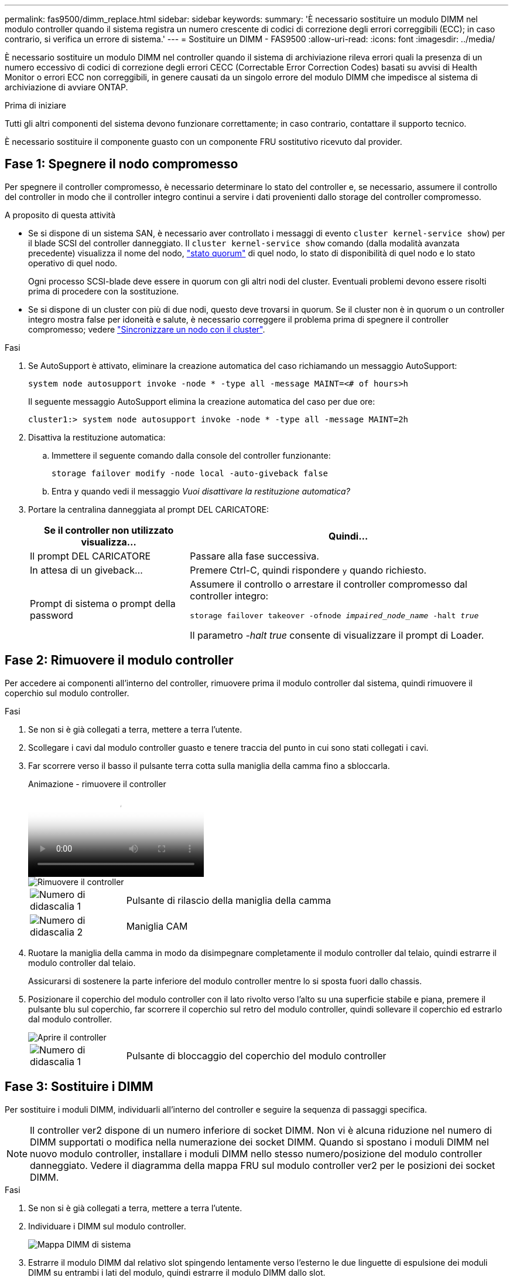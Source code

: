 ---
permalink: fas9500/dimm_replace.html 
sidebar: sidebar 
keywords:  
summary: 'È necessario sostituire un modulo DIMM nel modulo controller quando il sistema registra un numero crescente di codici di correzione degli errori correggibili (ECC); in caso contrario, si verifica un errore di sistema.' 
---
= Sostituire un DIMM - FAS9500
:allow-uri-read: 
:icons: font
:imagesdir: ../media/


[role="lead"]
È necessario sostituire un modulo DIMM nel controller quando il sistema di archiviazione rileva errori quali la presenza di un numero eccessivo di codici di correzione degli errori CECC (Correctable Error Correction Codes) basati su avvisi di Health Monitor o errori ECC non correggibili, in genere causati da un singolo errore del modulo DIMM che impedisce al sistema di archiviazione di avviare ONTAP.

.Prima di iniziare
Tutti gli altri componenti del sistema devono funzionare correttamente; in caso contrario, contattare il supporto tecnico.

È necessario sostituire il componente guasto con un componente FRU sostitutivo ricevuto dal provider.



== Fase 1: Spegnere il nodo compromesso

Per spegnere il controller compromesso, è necessario determinare lo stato del controller e, se necessario, assumere il controllo del controller in modo che il controller integro continui a servire i dati provenienti dallo storage del controller compromesso.

.A proposito di questa attività
* Se si dispone di un sistema SAN, è necessario aver controllato i messaggi di evento  `cluster kernel-service show`) per il blade SCSI del controller danneggiato. Il `cluster kernel-service show` comando (dalla modalità avanzata precedente) visualizza il nome del nodo, link:https://docs.netapp.com/us-en/ontap/system-admin/display-nodes-cluster-task.html["stato quorum"] di quel nodo, lo stato di disponibilità di quel nodo e lo stato operativo di quel nodo.
+
Ogni processo SCSI-blade deve essere in quorum con gli altri nodi del cluster. Eventuali problemi devono essere risolti prima di procedere con la sostituzione.

* Se si dispone di un cluster con più di due nodi, questo deve trovarsi in quorum. Se il cluster non è in quorum o un controller integro mostra false per idoneità e salute, è necessario correggere il problema prima di spegnere il controller compromesso; vedere link:https://docs.netapp.com/us-en/ontap/system-admin/synchronize-node-cluster-task.html?q=Quorum["Sincronizzare un nodo con il cluster"^].


.Fasi
. Se AutoSupport è attivato, eliminare la creazione automatica del caso richiamando un messaggio AutoSupport:
+
`system node autosupport invoke -node * -type all -message MAINT=<# of hours>h`

+
Il seguente messaggio AutoSupport elimina la creazione automatica del caso per due ore:

+
`cluster1:> system node autosupport invoke -node * -type all -message MAINT=2h`

. Disattiva la restituzione automatica:
+
.. Immettere il seguente comando dalla console del controller funzionante:
+
`storage failover modify -node local -auto-giveback false`

.. Entra `y` quando vedi il messaggio _Vuoi disattivare la restituzione automatica?_


. Portare la centralina danneggiata al prompt DEL CARICATORE:
+
[cols="1,2"]
|===
| Se il controller non utilizzato visualizza... | Quindi... 


 a| 
Il prompt DEL CARICATORE
 a| 
Passare alla fase successiva.



 a| 
In attesa di un giveback...
 a| 
Premere Ctrl-C, quindi rispondere `y` quando richiesto.



 a| 
Prompt di sistema o prompt della password
 a| 
Assumere il controllo o arrestare il controller compromesso dal controller integro:

`storage failover takeover -ofnode _impaired_node_name_ -halt _true_`

Il parametro _-halt true_ consente di visualizzare il prompt di Loader.

|===




== Fase 2: Rimuovere il modulo controller

Per accedere ai componenti all'interno del controller, rimuovere prima il modulo controller dal sistema, quindi rimuovere il coperchio sul modulo controller.

.Fasi
. Se non si è già collegati a terra, mettere a terra l'utente.
. Scollegare i cavi dal modulo controller guasto e tenere traccia del punto in cui sono stati collegati i cavi.
. Far scorrere verso il basso il pulsante terra cotta sulla maniglia della camma fino a sbloccarla.
+
.Animazione - rimuovere il controller
video::5e029a19-8acc-4fa1-be5d-ae78004b365a[panopto]
+
image::../media/drw_9500_remove_PCM.svg[Rimuovere il controller]

+
[cols="20%,80%"]
|===


 a| 
image::../media/icon_round_1.png[Numero di didascalia 1]
 a| 
Pulsante di rilascio della maniglia della camma



 a| 
image::../media/icon_round_2.png[Numero di didascalia 2]
 a| 
Maniglia CAM

|===
. Ruotare la maniglia della camma in modo da disimpegnare completamente il modulo controller dal telaio, quindi estrarre il modulo controller dal telaio.
+
Assicurarsi di sostenere la parte inferiore del modulo controller mentre lo si sposta fuori dallo chassis.

. Posizionare il coperchio del modulo controller con il lato rivolto verso l'alto su una superficie stabile e piana, premere il pulsante blu sul coperchio, far scorrere il coperchio sul retro del modulo controller, quindi sollevare il coperchio ed estrarlo dal modulo controller.
+
image::../media/drw_9500_PCM_open.svg[Aprire il controller]

+
[cols="20%,80%"]
|===


 a| 
image::../media/icon_round_1.png[Numero di didascalia 1]
 a| 
Pulsante di bloccaggio del coperchio del modulo controller

|===




== Fase 3: Sostituire i DIMM

Per sostituire i moduli DIMM, individuarli all'interno del controller e seguire la sequenza di passaggi specifica.


NOTE: Il controller ver2 dispone di un numero inferiore di socket DIMM. Non vi è alcuna riduzione nel numero di DIMM supportati o modifica nella numerazione dei socket DIMM. Quando si spostano i moduli DIMM nel nuovo modulo controller, installare i moduli DIMM nello stesso numero/posizione del modulo controller danneggiato.  Vedere il diagramma della mappa FRU sul modulo controller ver2 per le posizioni dei socket DIMM.

.Fasi
. Se non si è già collegati a terra, mettere a terra l'utente.
. Individuare i DIMM sul modulo controller.
+
image::../media/drw_9500_DIMM_map.svg[Mappa DIMM di sistema]

. Estrarre il modulo DIMM dal relativo slot spingendo lentamente verso l'esterno le due linguette di espulsione dei moduli DIMM su entrambi i lati del modulo, quindi estrarre il modulo DIMM dallo slot.
+

IMPORTANT: Tenere il modulo DIMM per i bordi in modo da evitare di esercitare pressione sui componenti della scheda a circuiti stampati del modulo DIMM.

+
.Animazione - sostituire i DIMM
video::d62a4c7c-8296-4d60-9981-ae78004b36f7[panopto]
+
image::../media/drw_9500_replace_PCM_dimms.svg[Sostituire i DIMM]

+
[cols="20%,80%"]
|===


 a| 
image::../media/icon_round_1.png[Numero di didascalia 1]
 a| 
Schede di espulsione DIMM



 a| 
image::../media/icon_round_2.png[Numero di didascalia 2]
 a| 
DIMM

|===
. Rimuovere il modulo DIMM di ricambio dalla confezione antistatica, tenerlo per gli angoli e allinearlo allo slot.
+
La tacca tra i pin del DIMM deve allinearsi con la linguetta dello zoccolo.

. Assicurarsi che le linguette di espulsione del modulo DIMM sul connettore siano aperte, quindi inserire il modulo DIMM correttamente nello slot.
+
Il DIMM si inserisce saldamente nello slot, ma dovrebbe essere inserito facilmente. In caso contrario, riallineare il DIMM con lo slot e reinserirlo.

+

IMPORTANT: Esaminare visivamente il DIMM per verificare che sia allineato in modo uniforme e inserito completamente nello slot.

. Spingere con cautela, ma con decisione, il bordo superiore del DIMM fino a quando le linguette dell'espulsore non scattano in posizione sulle tacche alle estremità del DIMM.
. Chiudere il coperchio del modulo controller.




== Fase 4: Installare il controller

Dopo aver installato i componenti nel modulo controller, è necessario installare nuovamente il modulo controller nel telaio del sistema e avviare il sistema operativo.

Per le coppie ha con due moduli controller nello stesso chassis, la sequenza in cui si installa il modulo controller è particolarmente importante perché tenta di riavviarsi non appena lo si installa completamente nello chassis.

.Fasi
. Se non si è già collegati a terra, mettere a terra l'utente.
. Se non è già stato fatto, riposizionare il coperchio sul modulo controller.
+
image::../media/drw_9500_PCM_open.svg[Chiudere il controller]

+
[cols="20%,80%"]
|===


 a| 
image::../media/icon_round_1.png[Numero di didascalia 1]
 a| 
Pulsante di bloccaggio del coperchio del modulo controller

|===
. Allineare l'estremità del modulo controller con l'apertura dello chassis, quindi spingere delicatamente il modulo controller a metà nel sistema.
+
.Animazione - Installazione del controller
video::f2aa14b4-0d95-4109-b410-ae78004b35c9[panopto]
+
image::../media/drw_9500_remove_PCM.svg[Rimuovere o installare il controller]

+
[cols="20%,80%"]
|===


 a| 
image::../media/icon_round_1.png[Numero di didascalia 1]
 a| 
Pulsante di rilascio della maniglia della camma



 a| 
image::../media/icon_round_2.png[Numero di didascalia 2]
 a| 
Maniglia CAM

|===
+

NOTE: Non inserire completamente il modulo controller nel telaio fino a quando non viene richiesto.

. Cablare solo le porte di gestione e console, in modo da poter accedere al sistema per eseguire le attività descritte nelle sezioni seguenti.
+

NOTE: I cavi rimanenti verranno collegati al modulo controller più avanti in questa procedura.

. Completare la reinstallazione del modulo controller:
+
.. Se non è già stato fatto, reinstallare il dispositivo di gestione dei cavi.
.. Spingere con decisione il modulo controller nello chassis fino a quando non raggiunge la scheda intermedia e non è completamente inserito.
+
I fermi di bloccaggio si sollevano quando il modulo controller è completamente inserito.

+

IMPORTANT: Non esercitare una forza eccessiva quando si fa scorrere il modulo controller nel telaio per evitare di danneggiare i connettori.

+
Il modulo controller inizia ad avviarsi non appena viene inserito completamente nello chassis.

.. Ruotare i fermi di bloccaggio verso l'alto, inclinandoli in modo da liberare i perni di bloccaggio, quindi abbassarli in posizione di blocco.






== Fase 5: Restituire il componente guasto a NetApp

Restituire la parte guasta a NetApp, come descritto nelle istruzioni RMA fornite con il kit. Vedere la https://mysupport.netapp.com/site/info/rma["Restituzione e sostituzione delle parti"] pagina per ulteriori informazioni.
